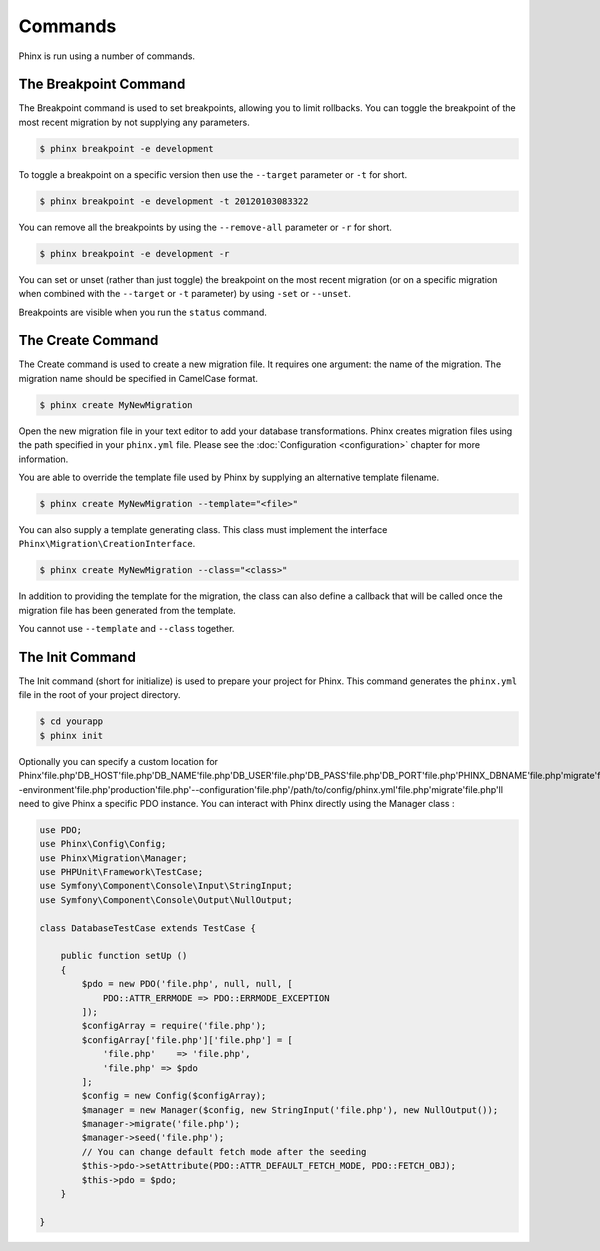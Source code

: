 .. index::
   single: Commands

Commands
========

Phinx is run using a number of commands.

The Breakpoint Command
----------------------

The Breakpoint command is used to set breakpoints, allowing you to limit
rollbacks. You can toggle the breakpoint of the most recent migration by
not supplying any parameters.

.. code-block:: bash

        $ phinx breakpoint -e development

To toggle a breakpoint on a specific version then use the ``--target``
parameter or ``-t`` for short.

.. code-block:: bash

        $ phinx breakpoint -e development -t 20120103083322

You can remove all the breakpoints by using the ``--remove-all`` parameter
or ``-r`` for short.

.. code-block:: bash

        $ phinx breakpoint -e development -r

You can set or unset (rather than just toggle) the breakpoint on the most
recent migration (or on a specific migration when combined with the
``--target`` or ``-t`` parameter) by using ``-set`` or ``--unset``.

Breakpoints are visible when you run the ``status`` command.

The Create Command
------------------

The Create command is used to create a new migration file. It requires one
argument: the name of the migration. The migration name should be specified in
CamelCase format.

.. code-block:: bash

        $ phinx create MyNewMigration

Open the new migration file in your text editor to add your database
transformations. Phinx creates migration files using the path specified in your
``phinx.yml`` file. Please see the :doc:`Configuration <configuration>` chapter
for more information.

You are able to override the template file used by Phinx by supplying an
alternative template filename.

.. code-block:: bash

        $ phinx create MyNewMigration --template="<file>"

You can also supply a template generating class. This class must implement the
interface ``Phinx\Migration\CreationInterface``.

.. code-block:: bash

        $ phinx create MyNewMigration --class="<class>"

In addition to providing the template for the migration, the class can also define
a callback that will be called once the migration file has been generated from the
template.

You cannot use ``--template`` and ``--class`` together.

The Init Command
----------------

The Init command (short for initialize) is used to prepare your project for
Phinx. This command generates the ``phinx.yml`` file in the root of your
project directory.

.. code-block:: bash

        $ cd yourapp
        $ phinx init

Optionally you can specify a custom location for Phinx'file.php'DB_HOST'file.php'DB_NAME'file.php'DB_USER'file.php'DB_PASS'file.php'DB_PORT'file.php'PHINX_DBNAME'file.php'migrate'file.php'command'file.php'migrate'file.php'--environment'file.php'production'file.php'--configuration'file.php'/path/to/config/phinx.yml'file.php'migrate'file.php'll need to give Phinx a specific PDO instance. You can interact with Phinx directly
using the Manager class :

.. code-block:: php

        use PDO;
        use Phinx\Config\Config;
        use Phinx\Migration\Manager;
        use PHPUnit\Framework\TestCase;
        use Symfony\Component\Console\Input\StringInput;
        use Symfony\Component\Console\Output\NullOutput;

        class DatabaseTestCase extends TestCase {

            public function setUp ()
            {
                $pdo = new PDO('file.php', null, null, [
                    PDO::ATTR_ERRMODE => PDO::ERRMODE_EXCEPTION
                ]);
                $configArray = require('file.php');
                $configArray['file.php']['file.php'] = [
                    'file.php'    => 'file.php',
                    'file.php' => $pdo
                ];
                $config = new Config($configArray);
                $manager = new Manager($config, new StringInput('file.php'), new NullOutput());
                $manager->migrate('file.php');
                $manager->seed('file.php');
                // You can change default fetch mode after the seeding
                $this->pdo->setAttribute(PDO::ATTR_DEFAULT_FETCH_MODE, PDO::FETCH_OBJ);
                $this->pdo = $pdo;
            }

        }
